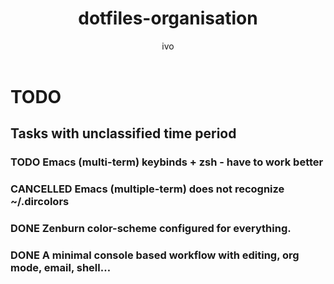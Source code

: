 #+TITLE: dotfiles-organisation
#+AUTHOR: ivo

* TODO
** Tasks with unclassified time period
*** TODO Emacs (multi-term) keybinds + zsh - have to work better
*** CANCELLED Emacs (multiple-term) does not recognize ~/.dircolors
*** DONE Zenburn color-scheme configured for everything.
*** DONE A minimal console based workflow with editing, org mode, email, shell...
